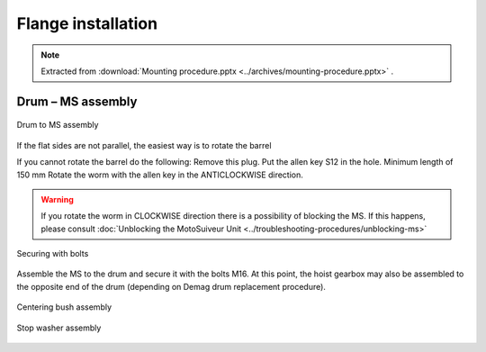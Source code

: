 ====================
Flange installation
====================

.. note::
    Extracted from :download:`Mounting procedure.pptx <../archives/mounting-procedure.pptx>` .


Drum – MS assembly
===================

.. _Drum to MS:
.. figure:: img/mounting-procedure-01.jpg
	:width: 100 %
	:align: center

	Drum to MS assembly

If the flat sides are not parallel, the easiest way is to rotate the barrel 

If you cannot rotate the barrel do the following:
Remove this plug.
Put the allen key S12 in the hole. Minimum length of 150 mm
Rotate the worm with the allen key in the ANTICLOCKWISE direction.

.. warning::
    If you rotate the worm in CLOCKWISE direction there is a possibility of blocking the MS. 
    If this happens, please consult :doc:`Unblocking the MotoSuiveur Unit <../troubleshooting-procedures/unblocking-ms>`


.. _Securing with bolts:
.. figure:: img/mounting-procedure-03.jpg
	:width: 100 %
	:align: center

	Securing with bolts

Assemble the MS to the drum and secure it with the bolts M16. 
At this point, the hoist gearbox may also be assembled to the opposite end 
of the drum (depending on Demag drum replacement procedure). 

.. _Centering bush assembly:
.. figure:: img/mounting-procedure-04.jpg
	:width: 100 %
	:align: center

	Centering bush assembly

.. _Stop washer assembly:
.. figure:: img/mounting-procedure-05.jpg
	:width: 100 %
	:align: center

	Stop washer assembly